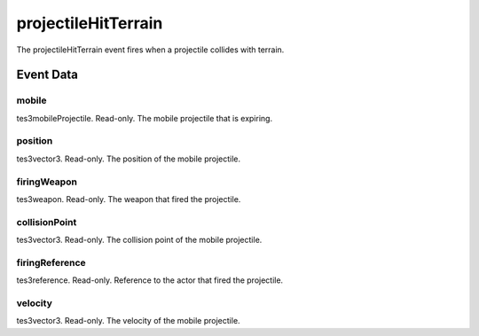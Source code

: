 projectileHitTerrain
====================================================================================================

The projectileHitTerrain event fires when a projectile collides with terrain.

Event Data
----------------------------------------------------------------------------------------------------

mobile
~~~~~~~~~~~~~~~~~~~~~~~~~~~~~~~~~~~~~~~~~~~~~~~~~~~~~~~~~~~~~~~~~~~~~~~~~~~~~~~~~~~~~~~~~~~~~~~~~~~~

tes3mobileProjectile. Read-only. The mobile projectile that is expiring.

position
~~~~~~~~~~~~~~~~~~~~~~~~~~~~~~~~~~~~~~~~~~~~~~~~~~~~~~~~~~~~~~~~~~~~~~~~~~~~~~~~~~~~~~~~~~~~~~~~~~~~

tes3vector3. Read-only. The position of the mobile projectile.

firingWeapon
~~~~~~~~~~~~~~~~~~~~~~~~~~~~~~~~~~~~~~~~~~~~~~~~~~~~~~~~~~~~~~~~~~~~~~~~~~~~~~~~~~~~~~~~~~~~~~~~~~~~

tes3weapon. Read-only. The weapon that fired the projectile.

collisionPoint
~~~~~~~~~~~~~~~~~~~~~~~~~~~~~~~~~~~~~~~~~~~~~~~~~~~~~~~~~~~~~~~~~~~~~~~~~~~~~~~~~~~~~~~~~~~~~~~~~~~~

tes3vector3. Read-only. The collision point of the mobile projectile.

firingReference
~~~~~~~~~~~~~~~~~~~~~~~~~~~~~~~~~~~~~~~~~~~~~~~~~~~~~~~~~~~~~~~~~~~~~~~~~~~~~~~~~~~~~~~~~~~~~~~~~~~~

tes3reference. Read-only. Reference to the actor that fired the projectile.

velocity
~~~~~~~~~~~~~~~~~~~~~~~~~~~~~~~~~~~~~~~~~~~~~~~~~~~~~~~~~~~~~~~~~~~~~~~~~~~~~~~~~~~~~~~~~~~~~~~~~~~~

tes3vector3. Read-only. The velocity of the mobile projectile.

.. _`bool`: ../../lua/type/boolean.html
.. _`nil`: ../../lua/type/nil.html
.. _`table`: ../../lua/type/table.html
.. _`string`: ../../lua/type/string.html
.. _`number`: ../../lua/type/number.html
.. _`boolean`: ../../lua/type/boolean.html
.. _`function`: ../../lua/type/function.html
